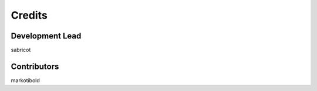=======
Credits
=======

Development Lead
----------------

sabricot


Contributors
------------

markotibold

